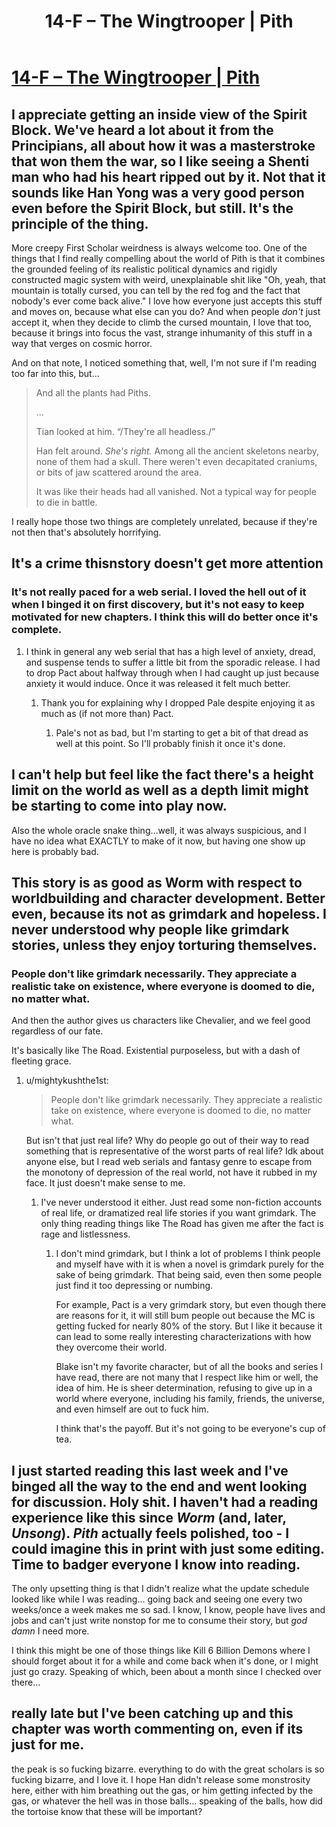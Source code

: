 #+TITLE: 14-F – The Wingtrooper | Pith

* [[https://pithserial.com/2021/04/12/14-f-the-wingtrooper/][14-F – The Wingtrooper | Pith]]
:PROPERTIES:
:Author: Don_Alverzo
:Score: 35
:DateUnix: 1619492665.0
:DateShort: 2021-Apr-27
:END:

** I appreciate getting an inside view of the Spirit Block. We've heard a lot about it from the Principians, all about how it was a masterstroke that won them the war, so I like seeing a Shenti man who had his heart ripped out by it. Not that it sounds like Han Yong was a very good person even before the Spirit Block, but still. It's the principle of the thing.

More creepy First Scholar weirdness is always welcome too. One of the things that I find really compelling about the world of Pith is that it combines the grounded feeling of its realistic political dynamics and rigidly constructed magic system with weird, unexplainable shit like "Oh, yeah, that mountain is totally cursed, you can tell by the red fog and the fact that nobody's ever come back alive." I love how everyone just accepts this stuff and moves on, because what else can you do? And when people /don't/ just accept it, when they decide to climb the cursed mountain, I love that too, because it brings into focus the vast, strange inhumanity of this stuff in a way that verges on cosmic horror.

And on that note, I noticed something that, well, I'm not sure if I'm reading too far into this, but...

#+begin_quote
  And all the plants had Piths.

  ...

  Tian looked at him. “/They're all headless./”

  Han felt around. /She's right./ Among all the ancient skeletons nearby, none of them had a skull. There weren't even decapitated craniums, or bits of jaw scattered around the area.

  It was like their heads had all vanished. Not a typical way for people to die in battle.
#+end_quote

I really hope those two things are completely unrelated, because if they're not then that's absolutely horrifying.
:PROPERTIES:
:Author: Don_Alverzo
:Score: 14
:DateUnix: 1619493803.0
:DateShort: 2021-Apr-27
:END:


** It's a crime thisnstory doesn't get more attention
:PROPERTIES:
:Author: CremeCrimson
:Score: 8
:DateUnix: 1619514088.0
:DateShort: 2021-Apr-27
:END:

*** It's not really paced for a web serial. I loved the hell out of it when I binged it on first discovery, but it's not easy to keep motivated for new chapters. I think this will do better once it's complete.
:PROPERTIES:
:Author: PrettyDecentSort
:Score: 6
:DateUnix: 1619535639.0
:DateShort: 2021-Apr-27
:END:

**** I think in general any web serial that has a high level of anxiety, dread, and suspense tends to suffer a little bit from the sporadic release. I had to drop Pact about halfway through when I had caught up just because anxiety it would induce. Once it was released it felt much better.
:PROPERTIES:
:Author: Samuraijubei
:Score: 8
:DateUnix: 1619560143.0
:DateShort: 2021-Apr-28
:END:

***** Thank you for explaining why I dropped Pale despite enjoying it as much as (if not more than) Pact.
:PROPERTIES:
:Author: ThatEeveeGuy
:Score: 5
:DateUnix: 1619566466.0
:DateShort: 2021-Apr-28
:END:

****** Pale's not as bad, but I'm starting to get a bit of that dread as well at this point. So I'll probably finish it once it's done.
:PROPERTIES:
:Author: Samuraijubei
:Score: 3
:DateUnix: 1619567510.0
:DateShort: 2021-Apr-28
:END:


** I can't help but feel like the fact there's a height limit on the world as well as a depth limit might be starting to come into play now.

Also the whole oracle snake thing...well, it was always suspicious, and I have no idea what EXACTLY to make of it now, but having one show up here is probably bad.
:PROPERTIES:
:Author: ThatEeveeGuy
:Score: 6
:DateUnix: 1619566542.0
:DateShort: 2021-Apr-28
:END:


** This story is as good as Worm with respect to worldbuilding and character development. Better even, because its not as grimdark and hopeless. I never understood why people like grimdark stories, unless they enjoy torturing themselves.
:PROPERTIES:
:Author: mightykushthe1st
:Score: 5
:DateUnix: 1619545634.0
:DateShort: 2021-Apr-27
:END:

*** People don't like grimdark necessarily. They appreciate a realistic take on existence, where everyone is doomed to die, no matter what.

And then the author gives us characters like Chevalier, and we feel good regardless of our fate.

It's basically like The Road. Existential purposeless, but with a dash of fleeting grace.
:PROPERTIES:
:Author: Important-Plane-3147
:Score: 3
:DateUnix: 1619614257.0
:DateShort: 2021-Apr-28
:END:

**** u/mightykushthe1st:
#+begin_quote
  People don't like grimdark necessarily. They appreciate a realistic take on existence, where everyone is doomed to die, no matter what.
#+end_quote

But isn't that just real life? Why do people go out of their way to read something that is representative of the worst parts of real life? Idk about anyone else, but I read web serials and fantasy genre to escape from the monotony of depression of the real world, not have it rubbed in my face. It just doesn't make sense to me.
:PROPERTIES:
:Author: mightykushthe1st
:Score: 3
:DateUnix: 1619630146.0
:DateShort: 2021-Apr-28
:END:

***** I've never understood it either. Just read some non-fiction accounts of real life, or dramatized real life stories if you want grimdark. The only thing reading things like The Road has given me after the fact is rage and listlessness.
:PROPERTIES:
:Author: Raszhivyk
:Score: 3
:DateUnix: 1619640617.0
:DateShort: 2021-Apr-29
:END:

****** I don't mind grimdark, but I think a lot of problems I think people and myself have with it is when a novel is grimdark purely for the sake of being grimdark. That being said, even then some people just find it too depressing or numbing.

For example, Pact is a very grimdark story, but even though there are reasons for it, it will still bum people out because the MC is getting fucked for nearly 80% of the story. But I like it because it can lead to some really interesting characterizations with how they overcome their world.

Blake isn't my favorite character, but of all the books and series I have read, there are not many that I respect like him or well, the idea of him. He is sheer determination, refusing to give up in a world where everyone, including his family, friends, the universe, and even himself are out to fuck him.

I think that's the payoff. But it's not going to be everyone's cup of tea.
:PROPERTIES:
:Author: Samuraijubei
:Score: 3
:DateUnix: 1619667831.0
:DateShort: 2021-Apr-29
:END:


** I just started reading this last week and I've binged all the way to the end and went looking for discussion. Holy shit. I haven't had a reading experience like this since /Worm/ (and, later, /Unsong/). /Pith/ actually feels polished, too - I could imagine this in print with just some editing. Time to badger everyone I know into reading.

The only upsetting thing is that I didn't realize what the update schedule looked like while I was reading... going back and seeing one every two weeks/once a week makes me so sad. I know, I know, people have lives and jobs and can't just write nonstop for me to consume their story, but /god damn/ I need more.

I think this might be one of those things like Kill 6 Billion Demons where I should forget about it for a while and come back when it's done, or I might just go crazy. Speaking of which, been about a month since I checked over there...
:PROPERTIES:
:Author: v---
:Score: 2
:DateUnix: 1620411333.0
:DateShort: 2021-May-07
:END:


** really late but I've been catching up and this chapter was worth commenting on, even if its just for me.

the peak is so fucking bizarre. everything to do with the great scholars is so fucking bizarre, and I love it. I hope Han didn't release some monstrosity here, either with him breathing out the gas, or him getting infected by the gas, or whatever the hell was in those balls... speaking of the balls, how did the tortoise know that these will be important?
:PROPERTIES:
:Author: RiD_JuaN
:Score: 1
:DateUnix: 1620808333.0
:DateShort: 2021-May-12
:END:
